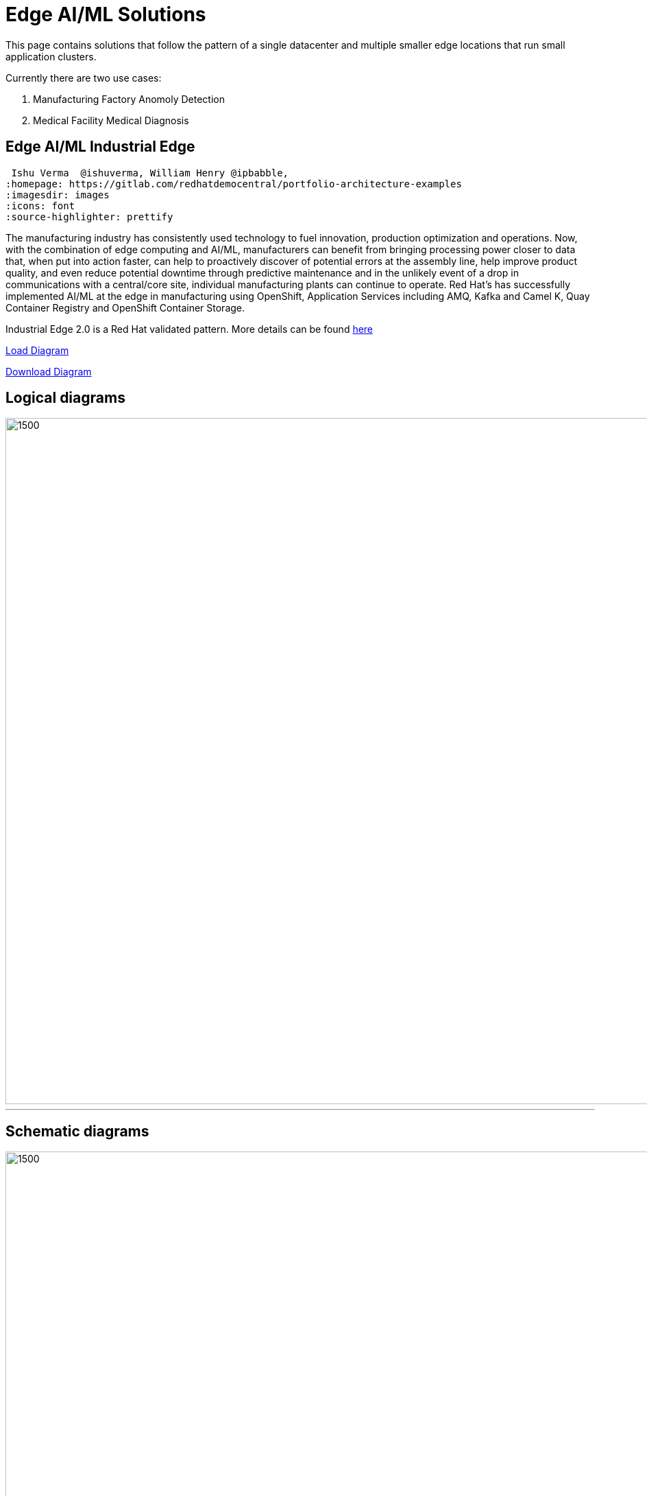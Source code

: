 = Edge AI/ML Solutions

This page contains solutions that follow the pattern of a single datacenter and multiple smaller edge locations that run small application clusters.

Currently there are two use cases:

[start=1]
. Manufacturing Factory Anomoly Detection
. Medical Facility Medical Diagnosis

== Edge AI/ML Industrial Edge

 Ishu Verma  @ishuverma, William Henry @ipbabble,
:homepage: https://gitlab.com/redhatdemocentral/portfolio-architecture-examples
:imagesdir: images
:icons: font
:source-highlighter: prettify

The manufacturing industry has consistently used technology to fuel innovation, production optimization and operations. Now, with the combination of edge computing and AI/ML, manufacturers can benefit from bringing processing power closer to data that, when put into action faster, can help to proactively discover of potential errors at the assembly line, help improve product quality, and even reduce potential downtime through predictive maintenance and in the unlikely event of a drop in communications with a central/core site, individual manufacturing plants can continue to operate. Red Hat's has successfully implemented AI/ML at the edge in manufacturing using OpenShift, Application Services  including AMQ, Kafka and Camel K, Quay Container Registry and OpenShift Container Storage.

Industrial Edge 2.0 is a Red Hat validated pattern. More details can be found http://hybrid-cloud-patterns.io/industrial-edge[here]

https://redhatdemocentral.gitlab.io/portfolio-architecture-tooling/index.html?#/portfolio-architecture-examples/projects/industrial-edge-v2.drawio[Load Diagram]


https://gitlab.com/redhatdemocentral/portfolio-architecture-examples/-/raw/main/diagrams/industrial-edge-v2.drawio?inline=false[Download Diagram]

== Logical diagrams

image::logical-diagrams/industrial-edge-ld.png[1500,1000]

'''

== Schematic diagrams

image::schematic-diagrams/industrial-edge-devops.png[1500, 1000]
'''
image::schematic-diagrams/industrial-edge-gitops.png[1500, 1000]


== Detailed diagrams

--
image:detail-diagrams/Mfg-AI-ML/AMQ-Dtl.png[450, 300]
image:detail-diagrams/Mfg-AI-ML/Anomaly-Dtl.png[450, 300]
image:detail-diagrams/Mfg-AI-ML/Anomaly-Dtl.png[450, 300]
image:detail-diagrams/Mfg-AI-ML/CI_CD-Dtl.png[450, 300]
image:detail-diagrams/Mfg-AI-ML/Dashbrd-Dtl.png[450, 300]
image:detail-diagrams/Mfg-AI-ML/Dashbrd-Dtl.png[450, 300]
image:detail-diagrams/Mfg-AI-ML/Dist-Strm-CDC.png[450, 300]
image:detail-diagrams/Mfg-AI-ML/Dist-Strm-Detl.png[450, 300]
image:detail-diagrams/Mfg-AI-ML/Edge AI ML flow.png[450, 300]
image:detail-diagrams/Mfg-AI-ML/GitOps-agent-Dtl.png[450, 300]
image:detail-diagrams/Mfg-AI-ML/GitOps-contrlr-Dtl.png[450, 300]
image:detail-diagrams/Mfg-AI-ML/ACM.png[450, 300]
image:detail-diagrams/Mfg-AI-ML/Gitrepo-CDC-Dtl.png[450, 300]
image:detail-diagrams/Mfg-AI-ML/Gitrepo-Fact-Dtl.png[450, 300]
image:detail-diagrams/Mfg-AI-ML/ImageRegistry-CDC-Dtl.png[450, 300]
image:detail-diagrams/Mfg-AI-ML/ImageRegistry-Cloud-Dtl.png[450, 300]
image:detail-diagrams/Mfg-AI-ML/ImageRegistry-Fact-Dtl.png[450, 300]
image:detail-diagrams/Mfg-AI-ML/Line-server-Dtl.png[450, 300]
image:detail-diagrams/Mfg-AI-ML/Mqtt-intg-Dtl.png[450, 300]
image:detail-diagrams/Mfg-AI-ML/Msg-consm-Dtl.png[450, 300]
image:detail-diagrams/Mfg-AI-ML/Strm-proc-Dtl.png[450, 300]
--

